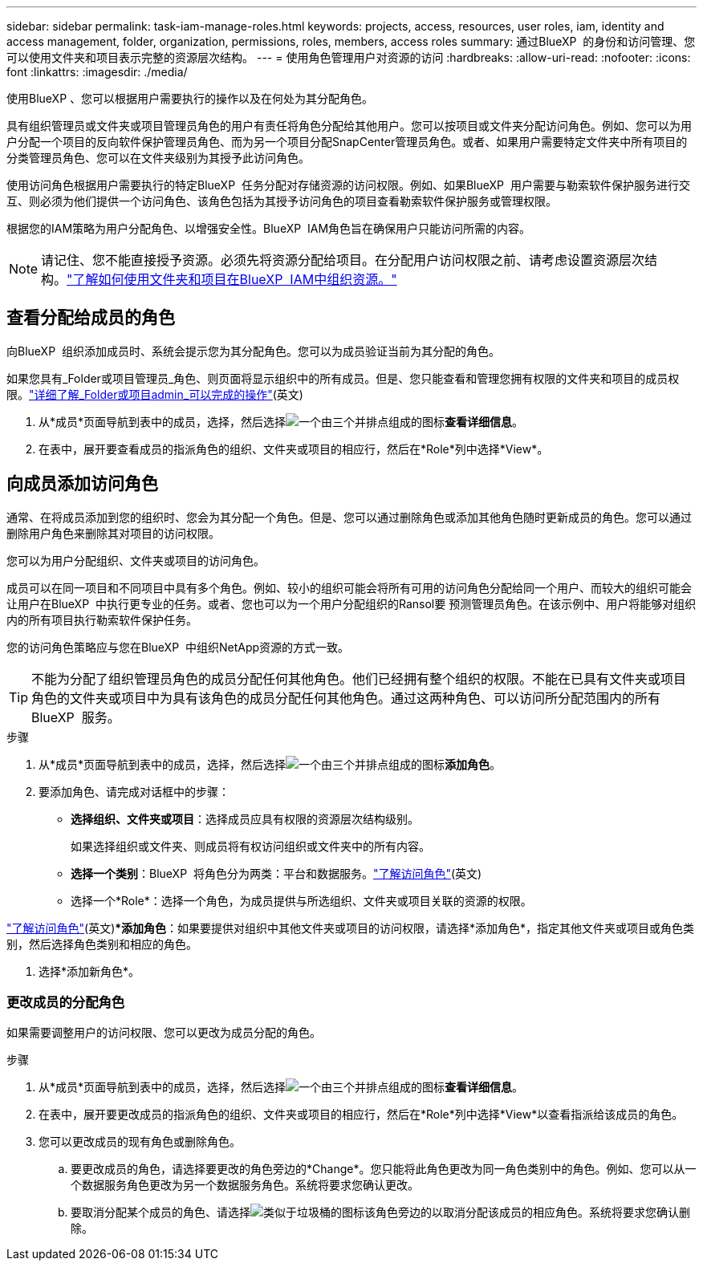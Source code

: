 ---
sidebar: sidebar 
permalink: task-iam-manage-roles.html 
keywords: projects, access, resources, user roles, iam, identity and access management, folder, organization, permissions, roles, members, access roles 
summary: 通过BlueXP  的身份和访问管理、您可以使用文件夹和项目表示完整的资源层次结构。 
---
= 使用角色管理用户对资源的访问
:hardbreaks:
:allow-uri-read: 
:nofooter: 
:icons: font
:linkattrs: 
:imagesdir: ./media/


[role="lead"]
使用BlueXP 、您可以根据用户需要执行的操作以及在何处为其分配角色。

具有组织管理员或文件夹或项目管理员角色的用户有责任将角色分配给其他用户。您可以按项目或文件夹分配访问角色。例如、您可以为用户分配一个项目的反向软件保护管理员角色、而为另一个项目分配SnapCenter管理员角色。或者、如果用户需要特定文件夹中所有项目的分类管理员角色、您可以在文件夹级别为其授予此访问角色。

使用访问角色根据用户需要执行的特定BlueXP  任务分配对存储资源的访问权限。例如、如果BlueXP  用户需要与勒索软件保护服务进行交互、则必须为他们提供一个访问角色、该角色包括为其授予访问角色的项目查看勒索软件保护服务或管理权限。

根据您的IAM策略为用户分配角色、以增强安全性。BlueXP  IAM角色旨在确保用户只能访问所需的内容。


NOTE: 请记住、您不能直接授予资源。必须先将资源分配给项目。在分配用户访问权限之前、请考虑设置资源层次结构。link:task-iam-manage-folders-projects.html["了解如何使用文件夹和项目在BlueXP  IAM中组织资源。"]



== 查看分配给成员的角色

向BlueXP  组织添加成员时、系统会提示您为其分配角色。您可以为成员验证当前为其分配的角色。

如果您具有_Folder或项目管理员_角色、则页面将显示组织中的所有成员。但是、您只能查看和管理您拥有权限的文件夹和项目的成员权限。link:reference-iam-predefined-roles.html["详细了解_Folder或项目admin_可以完成的操作"](英文)

. 从*成员*页面导航到表中的成员，选择，然后选择image:icon-action.png["一个由三个并排点组成的图标"]*查看详细信息*。
. 在表中，展开要查看成员的指派角色的组织、文件夹或项目的相应行，然后在*Role*列中选择*View*。




== 向成员添加访问角色

通常、在将成员添加到您的组织时、您会为其分配一个角色。但是、您可以通过删除角色或添加其他角色随时更新成员的角色。您可以通过删除用户角色来删除其对项目的访问权限。

您可以为用户分配组织、文件夹或项目的访问角色。

成员可以在同一项目和不同项目中具有多个角色。例如、较小的组织可能会将所有可用的访问角色分配给同一个用户、而较大的组织可能会让用户在BlueXP  中执行更专业的任务。或者、您也可以为一个用户分配组织的Ransol要 预测管理员角色。在该示例中、用户将能够对组织内的所有项目执行勒索软件保护任务。

您的访问角色策略应与您在BlueXP  中组织NetApp资源的方式一致。


TIP: 不能为分配了组织管理员角色的成员分配任何其他角色。他们已经拥有整个组织的权限。不能在已具有文件夹或项目角色的文件夹或项目中为具有该角色的成员分配任何其他角色。通过这两种角色、可以访问所分配范围内的所有BlueXP  服务。

.步骤
. 从*成员*页面导航到表中的成员，选择，然后选择image:icon-action.png["一个由三个并排点组成的图标"]*添加角色*。
. 要添加角色、请完成对话框中的步骤：
+
** *选择组织、文件夹或项目*：选择成员应具有权限的资源层次结构级别。
+
如果选择组织或文件夹、则成员将有权访问组织或文件夹中的所有内容。

** *选择一个类别*：BlueXP  将角色分为两类：平台和数据服务。link:reference-iam-predefined-roles.html["了解访问角色"^](英文)
** 选择一个*Role*：选择一个角色，为成员提供与所选组织、文件夹或项目关联的资源的权限。




link:reference-iam-predefined-roles.html["了解访问角色"^](英文)**添加角色*：如果要提供对组织中其他文件夹或项目的访问权限，请选择*添加角色*，指定其他文件夹或项目或角色类别，然后选择角色类别和相应的角色。

. 选择*添加新角色*。




=== 更改成员的分配角色

如果需要调整用户的访问权限、您可以更改为成员分配的角色。

.步骤
. 从*成员*页面导航到表中的成员，选择，然后选择image:icon-action.png["一个由三个并排点组成的图标"]*查看详细信息*。
. 在表中，展开要更改成员的指派角色的组织、文件夹或项目的相应行，然后在*Role*列中选择*View*以查看指派给该成员的角色。
. 您可以更改成员的现有角色或删除角色。
+
.. 要更改成员的角色，请选择要更改的角色旁边的*Change*。您只能将此角色更改为同一角色类别中的角色。例如、您可以从一个数据服务角色更改为另一个数据服务角色。系统将要求您确认更改。
.. 要取消分配某个成员的角色、请选择image:icon-delete.png["类似于垃圾桶的图标"]该角色旁边的以取消分配该成员的相应角色。系统将要求您确认删除。



